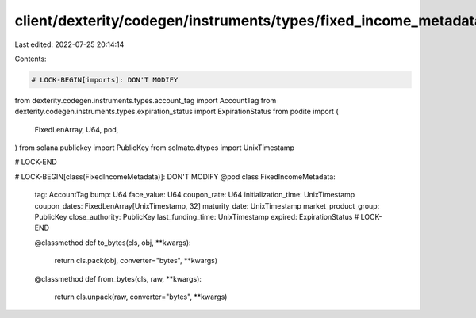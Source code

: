 client/dexterity/codegen/instruments/types/fixed_income_metadata.py
===================================================================

Last edited: 2022-07-25 20:14:14

Contents:

.. code-block:: py

    # LOCK-BEGIN[imports]: DON'T MODIFY
from dexterity.codegen.instruments.types.account_tag import AccountTag
from dexterity.codegen.instruments.types.expiration_status import ExpirationStatus
from podite import (
    FixedLenArray,
    U64,
    pod,
)
from solana.publickey import PublicKey
from solmate.dtypes import UnixTimestamp

# LOCK-END


# LOCK-BEGIN[class(FixedIncomeMetadata)]: DON'T MODIFY
@pod
class FixedIncomeMetadata:
    tag: AccountTag
    bump: U64
    face_value: U64
    coupon_rate: U64
    initialization_time: UnixTimestamp
    coupon_dates: FixedLenArray[UnixTimestamp, 32]
    maturity_date: UnixTimestamp
    market_product_group: PublicKey
    close_authority: PublicKey
    last_funding_time: UnixTimestamp
    expired: ExpirationStatus
    # LOCK-END

    @classmethod
    def to_bytes(cls, obj, **kwargs):
        return cls.pack(obj, converter="bytes", **kwargs)

    @classmethod
    def from_bytes(cls, raw, **kwargs):
        return cls.unpack(raw, converter="bytes", **kwargs)


